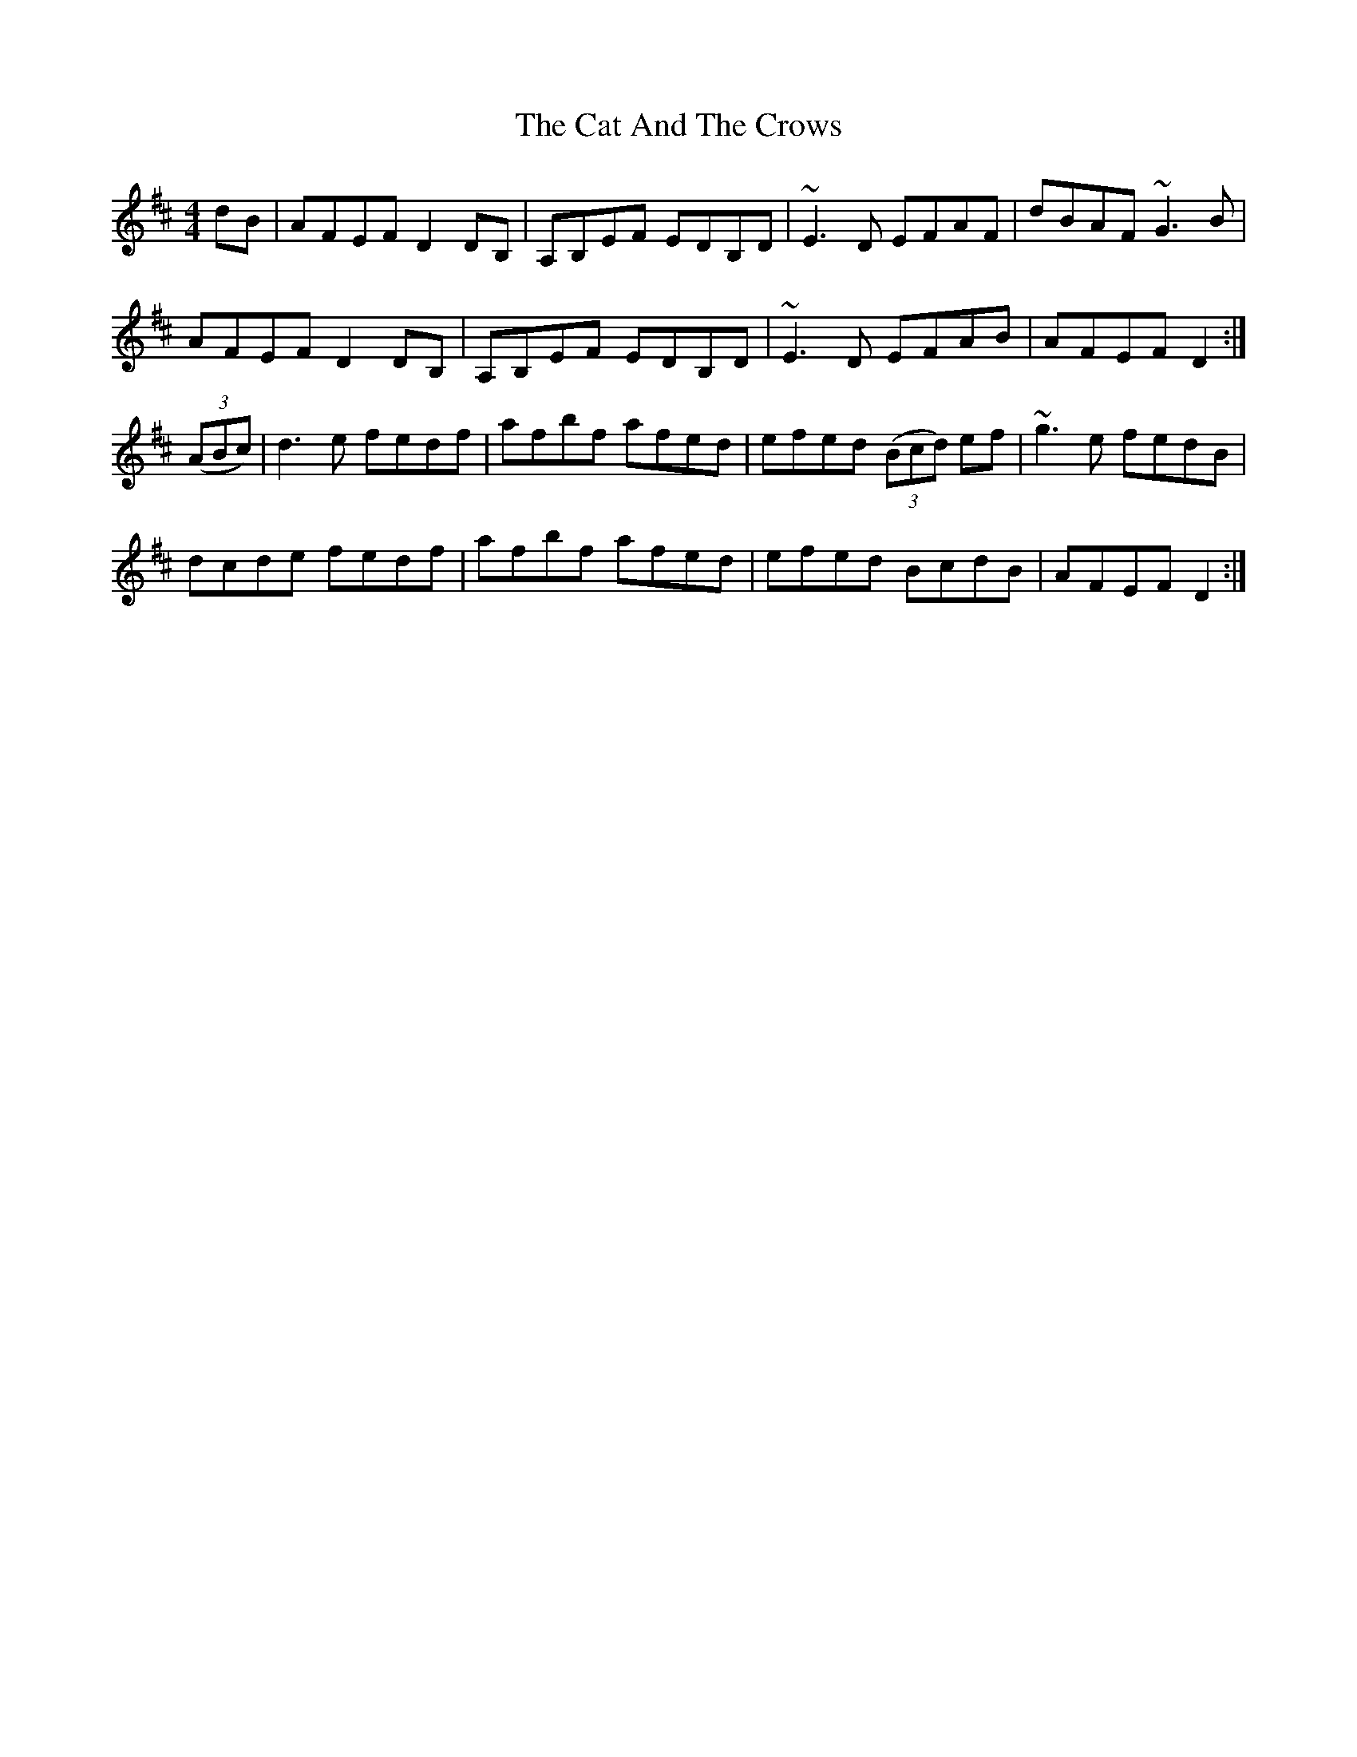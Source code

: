 X: 6451
T: Cat And The Crows, The
R: reel
M: 4/4
K: Dmajor
dB|AFEF D2 DB,|A,B,EF EDB,D|~E3D EFAF|dBAF ~G3B|
AFEF D2 DB,|A,B,EF EDB,D|~E3D EFAB|AFEF D2:|
((3ABc)|d3e fedf|afbf afed|efed ((3Bcd) ef|~g3e fedB|
dcde fedf|afbf afed|efed BcdB|AFEF D2:|

